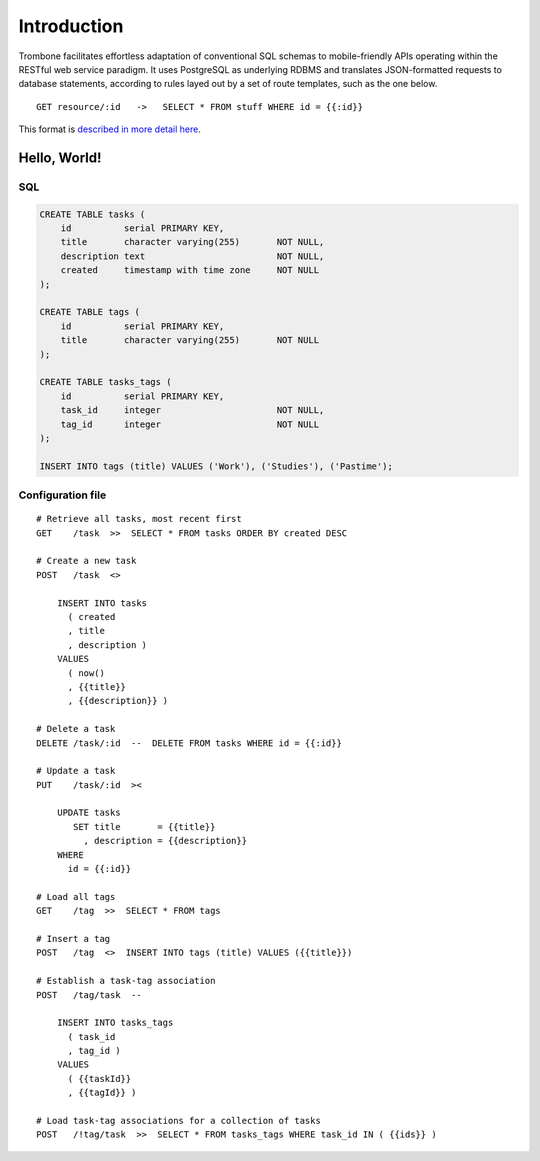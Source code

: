 Introduction
============

Trombone facilitates effortless adaptation of conventional SQL schemas to mobile-friendly APIs operating within the RESTful web service paradigm. It uses PostgreSQL as underlying RDBMS and translates JSON-formatted requests to database statements, according to rules layed out by a set of route templates, such as the one below.

.. data exchange

::

    GET resource/:id   ->   SELECT * FROM stuff WHERE id = {{:id}}


This format is `described in more detail here <route-format.html>`_.


Hello, World!
-------------

.. image:: demo.png 

SQL
***

.. sourcecode:: postgres

    CREATE TABLE tasks (
        id          serial PRIMARY KEY,
        title       character varying(255)       NOT NULL,
        description text                         NOT NULL,
        created     timestamp with time zone     NOT NULL 
    );
    
    CREATE TABLE tags (
        id          serial PRIMARY KEY,
        title       character varying(255)       NOT NULL
    );
    
    CREATE TABLE tasks_tags (
        id          serial PRIMARY KEY,
        task_id     integer                      NOT NULL,
        tag_id      integer                      NOT NULL
    );
    
    INSERT INTO tags (title) VALUES ('Work'), ('Studies'), ('Pastime');
    
    
Configuration file
******************

::

    # Retrieve all tasks, most recent first
    GET    /task  >>  SELECT * FROM tasks ORDER BY created DESC
    
    # Create a new task
    POST   /task  <>  
    
        INSERT INTO tasks 
          ( created
          , title
          , description ) 
        VALUES 
          ( now()
          , {{title}}
          , {{description}} )
    
    # Delete a task
    DELETE /task/:id  --  DELETE FROM tasks WHERE id = {{:id}}
    
    # Update a task
    PUT    /task/:id  ><
    
        UPDATE tasks 
           SET title       = {{title}} 
             , description = {{description}} 
        WHERE 
          id = {{:id}}
    
    # Load all tags
    GET    /tag  >>  SELECT * FROM tags
    
    # Insert a tag
    POST   /tag  <>  INSERT INTO tags (title) VALUES ({{title}})
    
    # Establish a task-tag association
    POST   /tag/task  --  
    
        INSERT INTO tasks_tags 
          ( task_id
          , tag_id ) 
        VALUES 
          ( {{taskId}}
          , {{tagId}} )
    
    # Load task-tag associations for a collection of tasks
    POST   /!tag/task  >>  SELECT * FROM tasks_tags WHERE task_id IN ( {{ids}} )
    


